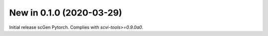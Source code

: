 New in 0.1.0 (2020-03-29)
-------------------------
Initial release scGen Pytorch. Complies with `scvi-tools>=0.9.0a0`.
